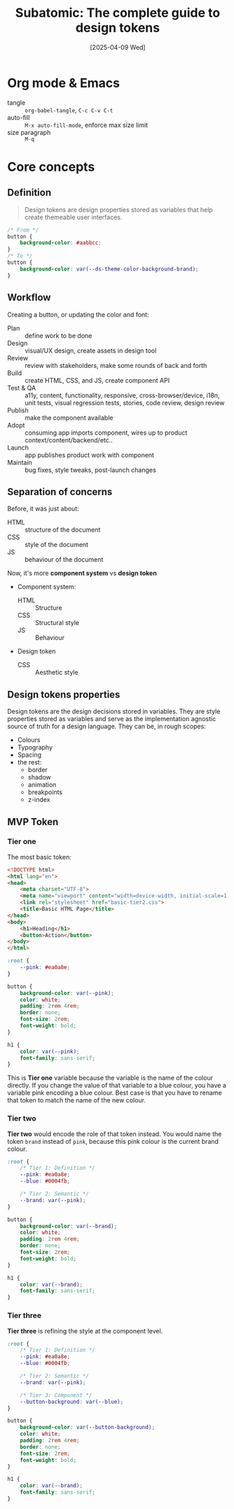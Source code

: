 #+title: Subatomic: The complete guide to design tokens
#+date: [2025-04-09 Wed]
#+description: Course about creating and managing design systems
#+startup: indent
#+auto_tangle: t
# #+property: header-args :results output

* Org mode & Emacs
- tangle :: ~org-babel-tangle~, ~C-c C-v C-t~
- auto-fill :: ~M-x auto-fill-mode~, enforce max size limit
- size paragraph :: ~M-q~

* Core concepts

** Definition
#+begin_quote
Design tokens are design properties stored as variables that help
create themeable user interfaces.
#+end_quote

#+begin_src css
  /* From */
  button {
      background-color: #aabbcc;
  }
  /* To */
  button {
      background-color: var(--ds-theme-color-background-brand);
  }
#+end_src

** Workflow
Creating a button, or updating the color and font:
- Plan :: define work to be done
- Design :: visual/UX design, create assets in design tool
- Review :: review with stakeholders, make some rounds of back and
  forth
- Build :: create HTML, CSS, and JS, create component API
- Test & QA :: a11y, content, functionality, responsive,
  cross-browser/device, i18n, unit tests, visual regression tests,
  stories, code review, design review
- Publish :: make the component available
- Adopt :: consuming app imports component, wires up to product
  context/content/backend/etc..
- Launch :: app publishes product work with component
- Maintain :: bug fixes, style tweaks, post-launch changes

** Separation of concerns
Before, it was just about:
- HTML :: structure of the document
- CSS :: style of the document
- JS :: behaviour of the document

Now, it's more *component system* vs *design token*
- Component system:
  - HTML :: Structure
  - CSS :: Structural style
  - JS :: Behaviour
- Design token
  - CSS :: Aesthetic style

** Design tokens properties
Design tokens are the design decisions stored in variables. They are
style properties stored as variables and serve as the implementation
agnostic source of truth for a design language.
They can be, in rough scopes:
- Colours
- Typography
- Spacing
- the rest:
  - border
  - shadow
  - animation
  - breakpoints
  - z-index


** MVP Token
*** Tier one
The most basic token:
#+name: basic html page
#+begin_src html :tangle basic.html
  <!DOCTYPE html>
  <html lang="en">
  <head>
      <meta charset="UTF-8">
      <meta name="viewport" content="width=device-width, initial-scale=1.0">
      <link rel="stylesheet" href="basic-tier2.css">
      <title>Basic HTML Page</title>
  </head>
  <body>
      <h1>Heading</h1>
      <button>Action</button>
  </body>
  </html>
#+end_src

#+name: basic (tier 1) css
#+begin_src css :tangle basic-tier1.css
  :root {
      --pink: #ea0a8e;
  }

  button {
      background-color: var(--pink);
      color: white;
      padding: 2rem 4rem;
      border: none;
      font-size: 2rem;
      font-weight: bold;
  }

  h1 {
      color: var(--pink);
      font-family: sans-serif;
  }
#+end_src

This is *Tier one* variable because the variable is the name of the
colour directly. If you change the value of that variable to a blue
colour, you have a variable pink encoding a blue colour. Best case is
that you have to rename that token to match the name of the new
colour.

*** Tier two
*Tier two* would encode the role of that token instead. You would name
 the token =brand= instead of =pink=, because this pink colour is the
 current brand colour.

#+name: basic (tier 2) css
#+begin_src css :tangle basic-tier2.css
  :root {
      /* Tier 1: Definition */
      --pink: #ea0a8e;
      --blue: #0004fb;

      /* Tier 2: Semantic */
      --brand: var(--pink);
  }

  button {
      background-color: var(--brand);
      color: white;
      padding: 2rem 4rem;
      border: none;
      font-size: 2rem;
      font-weight: bold;
  }

  h1 {
      color: var(--brand);
      font-family: sans-serif;
  }
#+end_src

*** Tier three
*Tier three* is refining the style at the component level.
#+name: basic (tier 3) css
#+begin_src css :tangle basic-tier3.css
  :root {
      /* Tier 1: Definition */
      --pink: #ea0a8e;
      --blue: #0004fb;

      /* Tier 2: Semantic */
      --brand: var(--pink);

      /* Tier 3: Component */
      --button-background: var(--blue);
  }

  button {
      background-color: var(--button-background);
      color: white;
      padding: 2rem 4rem;
      border: none;
      font-size: 2rem;
      font-weight: bold;
  }

  h1 {
      color: var(--brand);
      font-family: sans-serif;
  }
#+end_src
